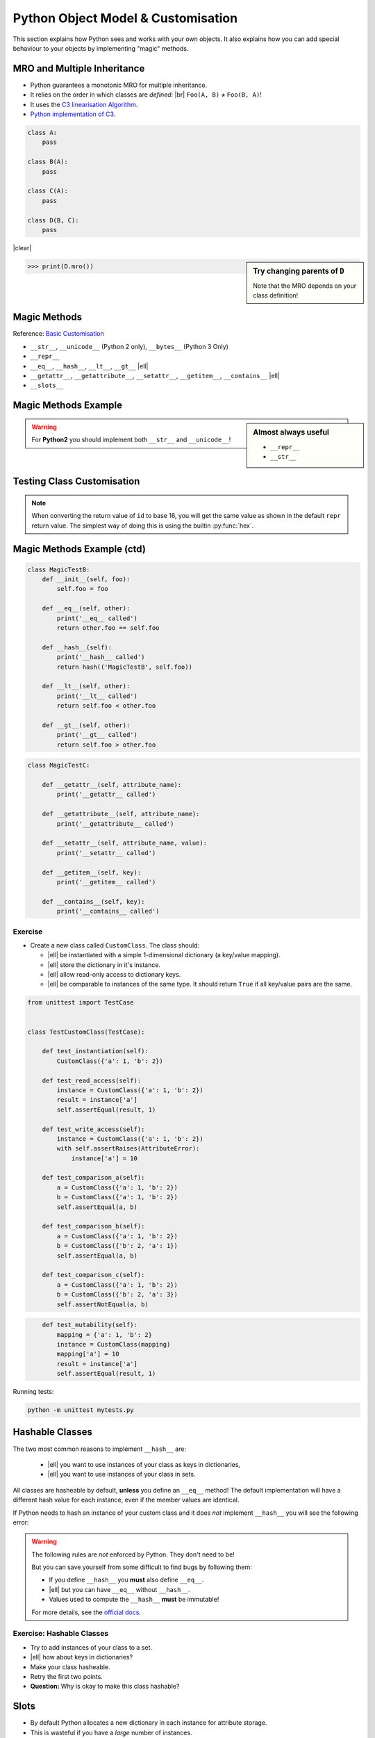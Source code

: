 Python Object Model & Customisation
===================================

This section explains how Python sees and works with your own objects. It also
explains how you can add special behaviour to your objects by implementing
"magic" methods.


MRO and Multiple Inheritance
----------------------------

* Python guarantees a monotonic MRO for multiple inheritance.
* It relies on the order in which classes are *defined:* |br|
  ``Foo(A, B)`` ≠ ``Foo(B, A)``!
* It uses the `C3 linearisation Algorithm
  <https://en.wikipedia.org/wiki/C3_linearization>`_.
* `Python implementation of C3
  <https://www.python.org/download/releases/2.3/mro/>`_.

.. nextslide::
    :increment:

.. digraph:: inheritance

    A -> B [dir=back];
    A -> C [dir=back];
    B -> D [dir=back];
    C -> D [dir=back];

.. code-block:: python
    :class: rightcode

    class A:
        pass

    class B(A):
        pass

    class C(A):
        pass

    class D(B, C):
        pass

|clear|

.. sidebar:: Try changing parents of ``D``

    Note that the MRO depends on your class definition!

.. code-block:: python

    >>> print(D.mro())


Magic Methods
-------------

Reference: `Basic Customisation`_

* ``__str__``, ``__unicode__`` (Python 2 only), ``__bytes__`` (Python 3 Only)
* ``__repr__``
* ``__eq__``, ``__hash__``, ``__lt__``, ``__gt__`` |ell|
* ``__getattr__``, ``__getattribute__``, ``__setattr__``, ``__getitem__``,
  ``__contains__`` |ell|
* ``__slots__``

.. _Basic Customisation: https://docs.python.org/3/reference/datamodel.html#basic-customization

Magic Methods Example
---------------------

.. code-block:: python
    :emphasize-lines: 5-7, 9-11

    class MagicTestA:
        def __init__(self, foo):
            self.foo = foo

        def __str__(self):
            print('__str__ called')
            return self.foo

        def __repr__(self):
            print('__repr__ called')
            return 'MagicTestA(foo=%r)' % self.foo

        def __unicode__(self):
            print('__unicode__ called')
            return self.foo

        def __bytes__(self):
            print('__bytes__ called')
            return self.foo.encode('utf8')

.. sidebar:: Almost always useful
    :class: overlapping

    * ``__repr__``
    * ``__str__``

.. nextslide::

.. warning::

    For **Python2** you should implement both ``__str__`` and
    ``__unicode__``!


Testing Class Customisation
---------------------------

.. code-block:: python
    :caption: Before Adding __str__ and __repr__

    >>> instance = MagicTest('hello')
    >>> instance
    <__main__.MagicTest object at 0x7f34a465d518>
    >>> repr(a)
    '<__main__.MagicTest object at 0x7f34a465d518>'
    >>> print(instance)
    <__main__.MagicTest object at 0x7f34a465d518>
    >>> str(a)
    '<__main__.MagicTest object at 0x7f34a465d518>'
    >>> hex(id(instance))
    '0x7f34a465d518'
    >>> instance.__class__
    <class '__main__.MagicTest'>

.. nextslide::
    :increment:

.. code-block:: python
    :caption: After adding magic methods

    >>> instance = MagicTest('hello')
    >>> instance
    __repr__ called
    MagicTest(foo='hello')
    >>> print(instance)
    __str__ called
    Hello World!
    >>> hex(id(instance))
    '0x7f34a465d518'
    >>> instance.__class__
    <class '__main__.MagicTest'>

.. note::
    When converting the return value of ``id`` to base 16, you will get the
    same value as shown in the default ``repr`` return value. The simplest way
    of doing this is using the builtin :py:func:`hex`.


Magic Methods Example (ctd)
---------------------------

.. code-block:: python

    class MagicTestB:
        def __init__(self, foo):
            self.foo = foo

        def __eq__(self, other):
            print('__eq__ called')
            return other.foo == self.foo

        def __hash__(self):
            print('__hash__ called')
            return hash(('MagicTestB', self.foo))

        def __lt__(self, other):
            print('__lt__ called')
            return self.foo < other.foo

        def __gt__(self, other):
            print('__gt__ called')
            return self.foo > other.foo

.. nextslide::
    :increment:

.. code-block:: python

    class MagicTestC:

        def __getattr__(self, attribute_name):
            print('__getattr__ called')

        def __getattribute__(self, attribute_name):
            print('__getattribute__ called')

        def __setattr__(self, attribute_name, value):
            print('__setattr__ called')

        def __getitem__(self, key):
            print('__getitem__ called')

        def __contains__(self, key):
            print('__contains__ called')


Exercise
~~~~~~~~

* Create a new class called ``CustomClass``. The class should:

  * |ell| be instantiated with a simple 1-dimensional dictionary (a key/value
    mapping).
  * |ell| store the dictionary in it's instance.
  * |ell| allow read-only access to dictionary keys.
  * |ell| be comparable to instances of the same type. It should return
    ``True`` if all key/value pairs are the same.

.. nextslide::
    :increment:

.. code-block:: python
    :class: tinycode

    from unittest import TestCase


    class TestCustomClass(TestCase):

        def test_instantiation(self):
            CustomClass({'a': 1, 'b': 2})

        def test_read_access(self):
            instance = CustomClass({'a': 1, 'b': 2})
            result = instance['a']
            self.assertEqual(result, 1)

        def test_write_access(self):
            instance = CustomClass({'a': 1, 'b': 2})
            with self.assertRaises(AttributeError):
                instance['a'] = 10

        def test_comparison_a(self):
            a = CustomClass({'a': 1, 'b': 2})
            b = CustomClass({'a': 1, 'b': 2})
            self.assertEqual(a, b)

        def test_comparison_b(self):
            a = CustomClass({'a': 1, 'b': 2})
            b = CustomClass({'b': 2, 'a': 1})
            self.assertEqual(a, b)

        def test_comparison_c(self):
            a = CustomClass({'a': 1, 'b': 2})
            b = CustomClass({'b': 2, 'a': 3})
            self.assertNotEqual(a, b)

.. nextslide::
    :increment:

.. code-block:: python
    :class: tinycode

        def test_mutability(self):
            mapping = {'a': 1, 'b': 2}
            instance = CustomClass(mapping)
            mapping['a'] = 10
            result = instance['a']
            self.assertEqual(result, 1)

Running tests:

.. code-block:: bash

    python -m unittest mytests.py



Hashable Classes
----------------

The two most common reasons to implement ``__hash__`` are:

    * |ell| you want to use instances of your class as keys in dictionaries,
    * |ell| you want to use instances of your class in sets.

All classes are hasheable by default, **unless** you define an ``__eq__``
method! The default implementation will have a different hash value for each
instance, even if the member values are identical.

.. nextslide::
    :increment:

If Python needs to hash an instance of your custom class and it does *not*
implement ``__hash__`` you will see the following error:

.. code-block:: python
    :emphasize-lines: 8-10

    >>> class Foo:
    ...   def __eq__(self, other):
    ...     return True
    ...
    >>> x = Foo()
    >>> y = Foo()
    >>> {x, y}
    Traceback (most recent call last):
      File "<stdin>", line 1, in <module>
    TypeError: unhashable type: 'Foo'

.. nextslide::
    :increment:

.. warning::

    The following rules are *not* enforced by Python. They don't need to be!

    But you can save yourself from some difficult to find bugs by following
    them:

    * If you define ``__hash__`` you **must** also define ``__eq__``.
    * |ell| but you can have ``__eq__`` without ``__hash__``.
    * Values used to compute the ``__hash__`` **must** be immutable!

    For more details, see the `official docs
    <https://docs.python.org/3/reference/datamodel.html#object.__hash__>`_.


Exercise: Hashable Classes
~~~~~~~~~~~~~~~~~~~~~~~~~~

* Try to add instances of your class to a set.
* |ell| how about keys in dictionaries?
* Make your class hasheable.
* Retry the first two points.
* **Question:** Why is okay to make this class hashable?


Slots
-----

* By default Python allocates a new dictionary in each instance for attribute
  storage.
* This is wasteful if you have a *large* number of instances.
* ``__slots__`` reserves *just enough* space for selected attributes.

.. code-block:: python

    class Foo:
        __slots__ = 'a', 'b'

        def __init__(self, a, b):
            self.a = a
            self.b = b


Descriptors
-----------

Descriptors allow you to modify the behaviour of Python when instance members
are accessed, modified and/or deleted. Practical example (logging)::

    class LoggedValue:

        def __init__(self, value, name):
            self.value = value
            self.name = name

        def __get__(self, obj, type=None):
            LOG.debug('Accessing %s', self.name)
            return self.value

        def __set__(self, obj, value):
            LOG.debug('Setting %s to %r', self.name, value)
            self.value = value

.. nextslide::
    :increment:

Using the descriptor from the previous slide:

.. code-block:: python


    class A:
        foo = LoggedValue(234, 'foo')
        bar = LoggedValue(111, 'bar')


    inst = A()
    print(inst.foo)
    print(inst.bar)
    inst.bar = 100


Exercise: Descriptors
~~~~~~~~~~~~~~~~~~~~~


* Write a descriptor ``RoValue``.
* this descriptor should only allow reading values. Not setting them!.
* When setting a value it should throw an ``AttributeError``.

.. hint::

    This use-case is already covered via the ``@property`` decorator. This is
    only an illustrative exercise.


Metaclasses
-----------

Metaclasses allow you to modify *how* a class is created.

.. code-block:: python

    class LoggingMeta(type):
        def __new__(cls, name, parents, dict_):
            new_cls = super(LoggingMeta, cls).__new__(
                cls, name, parents, dict_)
            for key, value in vars(new_cls).items():
                if key.startswith('_'):
                    continue
                setattr(new_cls, key, LoggedValue(value, key))
            return new_cls


    class A(metaclass=LoggingMeta):
        foo = 234
        bar = 111


.. vim: set spelllang=en_gb :
